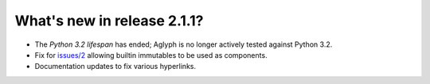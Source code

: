 ============================
What's new in release 2.1.1?
============================

.. _Python 3.2 lifespan: https://www.python.org/dev/peps/pep-0392/#lifespan
.. _issues/2: https://github.com/mzipay/Aglyph/issues/2

* The `Python 3.2 lifespan` has ended; Aglyph is no longer actively tested against Python 3.2.
* Fix for `issues/2`_ allowing
  builtin immutables to be used as components.
* Documentation updates to fix various hyperlinks.

